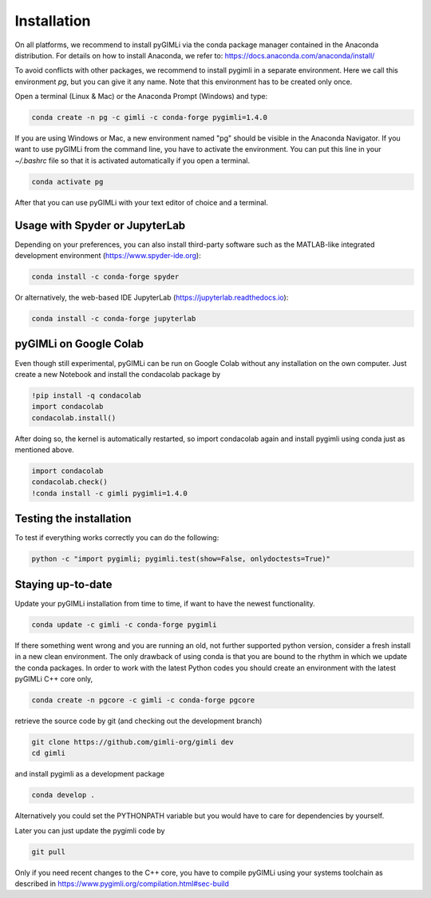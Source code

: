 Installation
============

.. raw:: html

   <p style="height:22px">
     <a href="https://anaconda.org/gimli/pygimli" >
       <img src="https://anaconda.org/gimli/pygimli/badges/installer/conda.svg?style=flat-square"/>
     </a>
     <a href="https://anaconda.org/gimli/pygimli" >
       <img src="https://anaconda.org/gimli/pygimli/badges/installer/conda.svg?style=flat-square"/>
    <a href="https://anaconda.org/gimli/pygimli" >
       <img src="https://anaconda.org/gimli/pygimli/badges/version.svg?style=flat-square"/>
     </a>
    <a href="https://anaconda.org/gimli/pygimli" >
       <img src="https://anaconda.org/gimli/pygimli/badges/latest_release_date.svg?style=flat-square"/>
    </a>
    <a href="https://anaconda.org/gimli/pygimli" >
       <img src="https://anaconda.org/gimli/pygimli/badges/platforms.svg?style=flat-square"/>
    </a>
   </p>

On all platforms, we recommend to install pyGIMLi via the conda package manager
contained in the Anaconda distribution. For details on how to install Anaconda,
we refer to: https://docs.anaconda.com/anaconda/install/

.. TODO: Temporarily disabled. PDF needs to update version automatically.
.. A **step-by-step guide for Windows users** can be found `here
.. <https://www.pygimli.org/_downloads/pygimli_win_install_guide.pdf>`_.

To avoid conflicts with other packages, we recommend to install pygimli in a
separate environment. Here we call this environment `pg`, but you can give
it any name. Note that this environment has to be created only once.

Open a terminal (Linux & Mac) or the Anaconda Prompt (Windows) and type:

.. code-block:: bash

    conda create -n pg -c gimli -c conda-forge pygimli=1.4.0

If you are using Windows or Mac, a new environment named "pg" should be visible
in the Anaconda Navigator. If you want to use pyGIMLi from the command line, you
have to activate the environment. You can put this line in your `~/.bashrc` file
so that it is activated automatically if you open a terminal.

.. code-block:: bash

    conda activate pg

After that you can use pyGIMLi with your text editor of choice and a terminal.

Usage with Spyder or JupyterLab
-------------------------------

Depending on your preferences, you can also install third-party software such as
the MATLAB-like integrated development environment (https://www.spyder-ide.org):

.. code-block:: bash

    conda install -c conda-forge spyder

Or alternatively, the web-based IDE JupyterLab (https://jupyterlab.readthedocs.io):

.. code-block:: bash

    conda install -c conda-forge jupyterlab

pyGIMLi on Google Colab
-----------------------
Even though still experimental, pyGIMLi can be run on Google Colab without any
installation on the own computer. Just create a new Notebook and install the
condacolab package by

.. code:: Python

    !pip install -q condacolab
    import condacolab
    condacolab.install()

After doing so, the kernel is automatically restarted, so  import condacolab
again and install pygimli using conda just as mentioned above.

.. code:: Python

    import condacolab
    condacolab.check()
    !conda install -c gimli pygimli=1.4.0

Testing the installation
------------------------

To test if everything works correctly you can do the following:

.. code-block:: bash

    python -c "import pygimli; pygimli.test(show=False, onlydoctests=True)"

Staying up-to-date
------------------

Update your pyGIMLi installation from time to time, if want to have the newest
functionality. 

.. code-block:: bash

    conda update -c gimli -c conda-forge pygimli

If there something went wrong and you are running an old, not further
supported python version, consider a fresh install in a new clean environment.
The only drawback of using conda is that you are bound to the rhythm in which we
update the conda packages. In order to work with the latest Python codes you
should create an environment with the latest pyGIMLi C++ core only,

.. code-block:: bash

    conda create -n pgcore -c gimli -c conda-forge pgcore
    
retrieve the source code by git (and checking out the development branch)

.. code-block:: bash

    git clone https://github.com/gimli-org/gimli dev
    cd gimli

and install pygimli as a development package

.. code-block:: bash

    conda develop .

Alternatively you could set the PYTHONPATH variable but you would have to care
for dependencies by yourself.

Later you can just update the pygimli code by

.. code-block:: bash

    git pull
    
Only if you need recent changes to the C++ core, you have to compile
pyGIMLi using your systems toolchain as described in 
https://www.pygimli.org/compilation.html#sec-build

